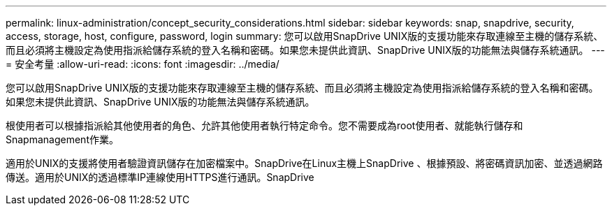 ---
permalink: linux-administration/concept_security_considerations.html 
sidebar: sidebar 
keywords: snap, snapdrive, security, access, storage, host, configure, password, login 
summary: 您可以啟用SnapDrive UNIX版的支援功能來存取連線至主機的儲存系統、而且必須將主機設定為使用指派給儲存系統的登入名稱和密碼。如果您未提供此資訊、SnapDrive UNIX版的功能無法與儲存系統通訊。 
---
= 安全考量
:allow-uri-read: 
:icons: font
:imagesdir: ../media/


[role="lead"]
您可以啟用SnapDrive UNIX版的支援功能來存取連線至主機的儲存系統、而且必須將主機設定為使用指派給儲存系統的登入名稱和密碼。如果您未提供此資訊、SnapDrive UNIX版的功能無法與儲存系統通訊。

根使用者可以根據指派給其他使用者的角色、允許其他使用者執行特定命令。您不需要成為root使用者、就能執行儲存和Snapmanagement作業。

適用於UNIX的支援將使用者驗證資訊儲存在加密檔案中。SnapDrive在Linux主機上SnapDrive 、根據預設、將密碼資訊加密、並透過網路傳送。適用於UNIX的透過標準IP連線使用HTTPS進行通訊。SnapDrive
